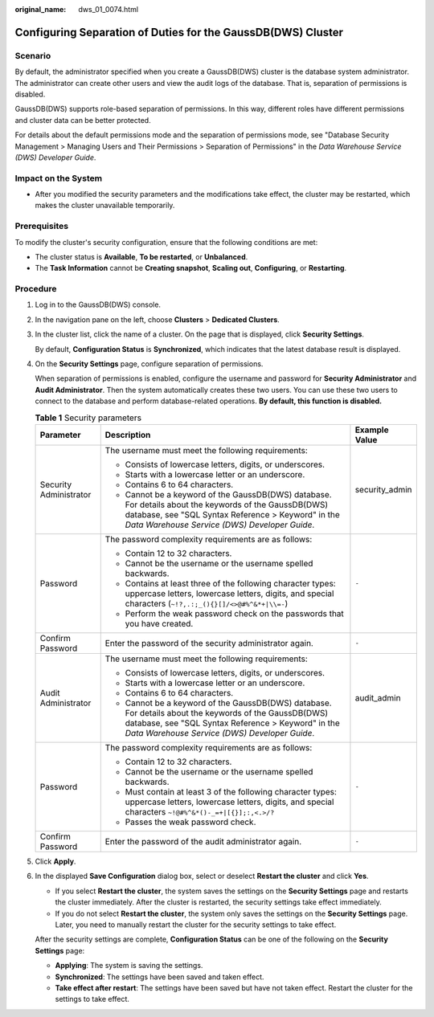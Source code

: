 :original_name: dws_01_0074.html

.. _dws_01_0074:

Configuring Separation of Duties for the GaussDB(DWS) Cluster
=============================================================

Scenario
--------

By default, the administrator specified when you create a GaussDB(DWS) cluster is the database system administrator. The administrator can create other users and view the audit logs of the database. That is, separation of permissions is disabled.

GaussDB(DWS) supports role-based separation of permissions. In this way, different roles have different permissions and cluster data can be better protected.

For details about the default permissions mode and the separation of permissions mode, see "Database Security Management > Managing Users and Their Permissions > Separation of Permissions" in the *Data Warehouse Service (DWS) Developer Guide*.

Impact on the System
--------------------

-  After you modified the security parameters and the modifications take effect, the cluster may be restarted, which makes the cluster unavailable temporarily.

Prerequisites
-------------

To modify the cluster's security configuration, ensure that the following conditions are met:

-  The cluster status is **Available**, **To be restarted**, or **Unbalanced**.
-  The **Task Information** cannot be **Creating snapshot**, **Scaling out**, **Configuring**, or **Restarting**.

Procedure
---------

#. Log in to the GaussDB(DWS) console.

#. In the navigation pane on the left, choose **Clusters** > **Dedicated Clusters**.

#. In the cluster list, click the name of a cluster. On the page that is displayed, click **Security Settings**.

   By default, **Configuration Status** is **Synchronized**, which indicates that the latest database result is displayed.

#. On the **Security Settings** page, configure separation of permissions.

   When separation of permissions is enabled, configure the username and password for **Security Administrator** and **Audit Administrator**. Then the system automatically creates these two users. You can use these two users to connect to the database and perform database-related operations. **By default, this function is disabled.**

   .. table:: **Table 1** Security parameters

      +------------------------+---------------------------------------------------------------------------------------------------------------------------------------------------------------------------------------------------------------+-----------------------+
      | Parameter              | Description                                                                                                                                                                                                   | Example Value         |
      +========================+===============================================================================================================================================================================================================+=======================+
      | Security Administrator | The username must meet the following requirements:                                                                                                                                                            | security_admin        |
      |                        |                                                                                                                                                                                                               |                       |
      |                        | -  Consists of lowercase letters, digits, or underscores.                                                                                                                                                     |                       |
      |                        | -  Starts with a lowercase letter or an underscore.                                                                                                                                                           |                       |
      |                        | -  Contains 6 to 64 characters.                                                                                                                                                                               |                       |
      |                        | -  Cannot be a keyword of the GaussDB(DWS) database. For details about the keywords of the GaussDB(DWS) database, see "SQL Syntax Reference > Keyword" in the *Data Warehouse Service (DWS) Developer Guide*. |                       |
      +------------------------+---------------------------------------------------------------------------------------------------------------------------------------------------------------------------------------------------------------+-----------------------+
      | Password               | The password complexity requirements are as follows:                                                                                                                                                          | ``-``                 |
      |                        |                                                                                                                                                                                                               |                       |
      |                        | -  Contain 12 to 32 characters.                                                                                                                                                                               |                       |
      |                        | -  Cannot be the username or the username spelled backwards.                                                                                                                                                  |                       |
      |                        | -  Contains at least three of the following character types: uppercase letters, lowercase letters, digits, and special characters (``~!?,.:;_(){}[]/<>@#%^&*+|\\=-``)                                         |                       |
      |                        | -  Perform the weak password check on the passwords that you have created.                                                                                                                                    |                       |
      +------------------------+---------------------------------------------------------------------------------------------------------------------------------------------------------------------------------------------------------------+-----------------------+
      | Confirm Password       | Enter the password of the security administrator again.                                                                                                                                                       | ``-``                 |
      +------------------------+---------------------------------------------------------------------------------------------------------------------------------------------------------------------------------------------------------------+-----------------------+
      | Audit Administrator    | The username must meet the following requirements:                                                                                                                                                            | audit_admin           |
      |                        |                                                                                                                                                                                                               |                       |
      |                        | -  Consists of lowercase letters, digits, or underscores.                                                                                                                                                     |                       |
      |                        | -  Starts with a lowercase letter or an underscore.                                                                                                                                                           |                       |
      |                        | -  Contains 6 to 64 characters.                                                                                                                                                                               |                       |
      |                        | -  Cannot be a keyword of the GaussDB(DWS) database. For details about the keywords of the GaussDB(DWS) database, see "SQL Syntax Reference > Keyword" in the *Data Warehouse Service (DWS) Developer Guide*. |                       |
      +------------------------+---------------------------------------------------------------------------------------------------------------------------------------------------------------------------------------------------------------+-----------------------+
      | Password               | The password complexity requirements are as follows:                                                                                                                                                          | ``-``                 |
      |                        |                                                                                                                                                                                                               |                       |
      |                        | -  Contain 12 to 32 characters.                                                                                                                                                                               |                       |
      |                        | -  Cannot be the username or the username spelled backwards.                                                                                                                                                  |                       |
      |                        | -  Must contain at least 3 of the following character types: uppercase letters, lowercase letters, digits, and special characters ``~!@#%^&*()-_=+|[{}];:,<.>/?``                                             |                       |
      |                        | -  Passes the weak password check.                                                                                                                                                                            |                       |
      +------------------------+---------------------------------------------------------------------------------------------------------------------------------------------------------------------------------------------------------------+-----------------------+
      | Confirm Password       | Enter the password of the audit administrator again.                                                                                                                                                          | ``-``                 |
      +------------------------+---------------------------------------------------------------------------------------------------------------------------------------------------------------------------------------------------------------+-----------------------+

#. Click **Apply**.

#. In the displayed **Save Configuration** dialog box, select or deselect **Restart the cluster** and click **Yes**.

   -  If you select **Restart the cluster**, the system saves the settings on the **Security Settings** page and restarts the cluster immediately. After the cluster is restarted, the security settings take effect immediately.
   -  If you do not select **Restart the cluster**, the system only saves the settings on the **Security Settings** page. Later, you need to manually restart the cluster for the security settings to take effect.

   After the security settings are complete, **Configuration Status** can be one of the following on the **Security Settings** page:

   -  **Applying**: The system is saving the settings.
   -  **Synchronized**: The settings have been saved and taken effect.
   -  **Take effect after restart**: The settings have been saved but have not taken effect. Restart the cluster for the settings to take effect.
